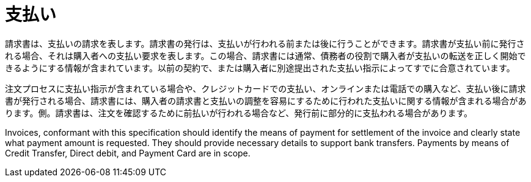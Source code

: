 
= 支払い

請求書は、支払いの請求を表します。請求書の発行は、支払いが行われる前または後に行うことができます。請求書が支払い前に発行される場合、それは購入者への支払い要求を表します。この場合、請求書には通常、債務者の役割で購入者が支払いの転送を正しく開始できるようにする情報が含まれています。以前の契約で、または購入者に別途提出された支払い指示によってすでに合意されています。

注文プロセスに支払い指示が含まれている場合や、クレジットカードでの支払い、オンラインまたは電話での購入など、支払い後に請求書が発行される場合、請求書には、購入者の請求書と支払いの調整を容易にするために行われた支払いに関する情報が含まれる場合があります。側。請求書は、注文を確認するために前払いが行われる場合など、発行前に部分的に支払われる場合があります。

Invoices, conformant with this specification should identify the means of payment for settlement of the invoice and clearly state what payment amount is requested. They should provide necessary details to support bank transfers. Payments by means of Credit Transfer, Direct debit, and Payment Card are in scope.

